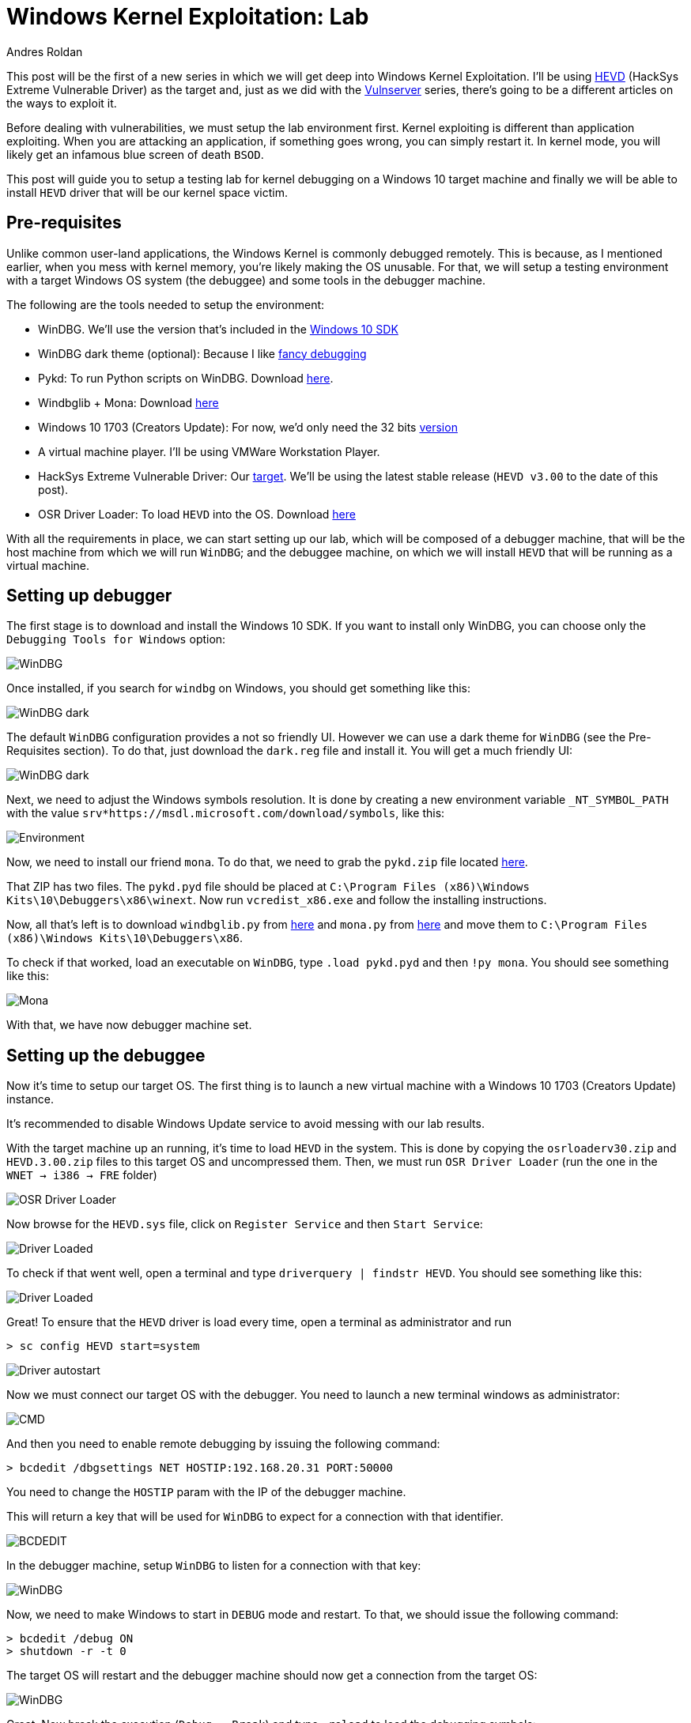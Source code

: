 :slug: windows-kernel-debugging/
:date: 2020-09-09
:category: attacks
:subtitle: Getting in the deeps of the OS
:tags: osee, training, exploit, windows, kernel, hevd
:image: cover.png
:alt: Photo by Wesley Caribe on Unsplash
:description: This post will guide you to setup a lab environment for start exploiting Windows Kernel drivers
:keywords: Bussiness, Information, Security, Protection, Hacking, Exploit, OSEE, Ethical Hacking, Pentesting
:author: Andres Roldan
:writer: aroldan
:name: Andres Roldan
:about1: Cybersecurity Specialist, OSCE, OSCP, CHFI
:about2: "We don't need the key, we'll break in" RATM
:source: https://unsplash.com/photos/74JeU2jfnfk

= Windows Kernel Exploitation: Lab

This post will be the first of a new series in which we will get deep
into Windows Kernel Exploitation. I'll be using
link:https://github.com/hacksysteam/HackSysExtremeVulnerableDriver[HEVD]
(HackSys Extreme Vulnerable Driver) as the target and, just as we did with the
link:../tags/vulnserver[Vulnserver] series, there's going to be a different
articles on the ways to exploit it.

Before dealing with vulnerabilities, we must setup the lab environment first.
Kernel exploiting is different than application exploiting. When you are
attacking an application, if something goes wrong, you can simply restart
it. In kernel mode, you will likely get an infamous blue screen of
death `BSOD`.

This post will guide you to setup a testing lab for kernel debugging
on a Windows 10 target machine and finally we will be able to install
`HEVD` driver that will be our kernel space victim.

== Pre-requisites

Unlike common user-land applications, the Windows Kernel is commonly debugged
remotely. This is because, as I mentioned earlier, when you mess with
kernel memory, you're likely making the OS unusable. For that, we will
setup a testing environment with a target Windows OS system (the debuggee)
and some tools in the debugger machine.

The following are the tools needed to setup the environment:

* WinDBG. We'll use the version that's included in the
link:https://developer.microsoft.com/en-us/windows/downloads/windows-10-sdk/[Windows 10 SDK]
* WinDBG dark theme (optional): Because I like
link:https://github.com/lololosys/windbg-theme[fancy debugging]
* Pykd: To run Python scripts on WinDBG. Download
link:https://githomelab.ru/pykd/pykd[here].
* Windbglib + Mona: Download link:https://github.com/corelan/windbglib[here]
* Windows 10 1703 (Creators Update): For now, we'd only need the 32 bits
link:https://www.getmyos.com/windows-10-1703-home-pro-education-32-64-bit-free-download[version]
* A virtual machine player. I'll be using VMWare Workstation Player.
* HackSys Extreme Vulnerable Driver: Our
link:https://github.com/hacksysteam/HackSysExtremeVulnerableDriver[target].
We'll be using the latest stable release (`HEVD v3.00` to the date of this
post).
* OSR Driver Loader: To load `HEVD` into the OS. Download
link:https://www.osronline.com/article.cfm%5earticle=157.htm[here]

With all the requirements in place, we can start setting up our lab, which
will be composed of a debugger machine, that will be the host machine from
which we will run `WinDBG`; and the debuggee machine, on which we will install
`HEVD` that will be running as a virtual machine.

== Setting up debugger

The first stage is to download and install the Windows 10 SDK. If you
want to install only WinDBG, you can choose only the `Debugging Tools for
Windows` option:

image::windbg0.png[WinDBG]

Once installed, if you search for `windbg` on Windows, you should get
something like this:

image::windbg1.png[WinDBG dark]

The default `WinDBG` configuration provides a not so friendly UI. However
we can use a dark theme for `WinDBG` (see the Pre-Requisites section). To do
that, just download the `dark.reg` file and install it. You will get
a much friendly UI:

image::windbg2.png[WinDBG dark]

Next, we need to adjust the Windows symbols resolution. It is done by
creating a new environment variable `_NT_SYMBOL_PATH` with the value
`srv*https://msdl.microsoft.com/download/symbols`, like this:

image::env1.png[Environment]

Now, we need to install our friend `mona`. To do that, we need to grab
the `pykd.zip` file located
link:https://github.com/corelan/windbglib/tree/master/pykd[here].

That ZIP has two files. The `pykd.pyd` file should be placed at
`C:\Program Files (x86)\Windows Kits\10\Debuggers\x86\winext`.
Now run `vcredist_x86.exe` and follow the installing instructions.

Now, all that's left is to download `windbglib.py` from
link:https://github.com/corelan/windbglib/raw/master/windbglib.py[here]
and `mona.py` from
link:https://github.com/corelan/mona/raw/master/mona.py[here]
and move them to `C:\Program Files (x86)\Windows Kits\10\Debuggers\x86`.

To check if that worked, load an executable on `WinDBG`, type `.load pykd.pyd`
and then `!py mona`. You should see something like this:

image::mona1.gif[Mona]

With that, we have now debugger machine set.

== Setting up the debuggee

Now it's time to setup our target OS. The first thing is to launch a new
virtual machine with a Windows 10 1703 (Creators Update) instance.

It's recommended to disable Windows Update service to avoid messing with
our lab results.

With the target machine up an running, it's time to load `HEVD` in the
system. This is done by copying the `osrloaderv30.zip` and `HEVD.3.00.zip`
files to this target OS and uncompressed them. Then, we must run
`OSR Driver Loader` (run the one in the `WNET -> i386 -> FRE` folder)

image::osr1.png[OSR Driver Loader]

Now browse for the `HEVD.sys` file, click on `Register Service` and then
`Start Service`:

image::driver1.gif[Driver Loaded]

To check if that went well, open a terminal and type
`driverquery | findstr HEVD`. You should see something like this:

image::hevd1.png[Driver Loaded]

Great! To ensure that the `HEVD` driver is load every time, open
a terminal as administrator and run

[source,powershell]
----
> sc config HEVD start=system
----

image::start1.png[Driver autostart]

Now we must connect our target OS with the debugger. You need to launch a new
terminal windows as administrator:

image::cmd1.gif[CMD]

And then you need to enable remote debugging by issuing the following
command:

[source,powershell]
----
> bcdedit /dbgsettings NET HOSTIP:192.168.20.31 PORT:50000
----

You need to change the `HOSTIP` param with the IP of the debugger machine.

This will return a key that will be used for `WinDBG` to expect for a
connection with that identifier.

image::cmd2.gif[BCDEDIT]

In the debugger machine, setup `WinDBG` to listen for a connection with
that key:

image::dbg1.gif[WinDBG]

Now, we need to make Windows to start in `DEBUG` mode and restart.
To that, we should issue the following command:

[source,powershell]
----
> bcdedit /debug ON
> shutdown -r -t 0
----

The target OS will restart and the debugger machine should now get a
connection from the target OS:

image::dbg2.gif[WinDBG]

Great. Now break the execution (`Debug -> Break`) and type `.reload` to
load the debugging symbols:

image::symbols1.png[Symbols]

To check if everything's working, type `x /f nt!*Create*Process*`. This will
list all the functions in the `NT` module that contain `Create` and `Process`.

image::nt1.png[NT Create Process]

Now, set a breakpoint in `nt!MmCreateProcessAddressSpace` and resume execution:

image::bp1.png[Breakpoint]

Great! But as we are going to debug `HEVD`, we must add the debugging symbols
to our environment. If you look at the folder `HEVD.3.00\driver\vulnerable\x86`
you can see several files, including the `HEVD.sys` driver file and `HEVD.pdb`.
The latter is the file containing the `HEVD` debugging symbols. To load it
on our debugger, follow this steps:

* Create a folder called `C:\projects\hevd\build\driver\vulnerable\x86\HEVD`
* Copy the `HEVD.pdb` file in that directory.

image::copy1.png[HEVD symbols]

* On `WinDBG`, type `.reload`
* Type `lm m HEVD` to check if the `HEVD` module is loaded.
* And type `x HEVD!*` to check if the symbols were successfully added.

image::hevdsymbols1.gif[HEVD symbols]

With that, we can start debugging our target machine's kernel space!:

image::bp2.png[Breakpoint]

In the link:../hevd-dos/[next post], you can see a short reference of
`WinDBG` commands that we will be using during this process.

== Conclusions

This post will help you to setup a working Windows Kernel debugging lab.
In the next posts we will be dealing with some theory on Windows Kernel
and will start link:../hevd-dos/[exploiting HEVD].
